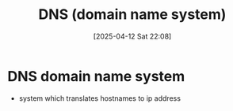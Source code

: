 :PROPERTIES:
:ID:       190e1972-45df-4eeb-8785-95cca7d6ec61
:END:
#+title: DNS (domain name system)
#+date: [2025-04-12 Sat 22:08]
#+startup: overview

* DNS domain name system
- system which translates hostnames to ip address
